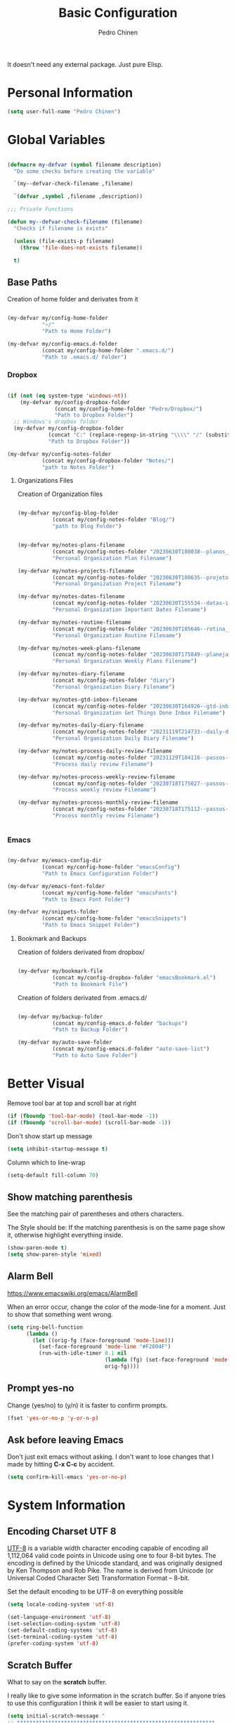 #+TITLE:        Basic Configuration
#+AUTHOR:       Pedro Chinen
#+DATE-CREATED: [2018-09-21 Fri]
#+DATE-UPDATED: [2025-06-06 Fri]

It doesn't need any external package. Just pure Elisp.

* Personal Information
:PROPERTIES:
:Created:  2023-12-06
:END:
#+BEGIN_SRC emacs-lisp
  (setq user-full-name "Pedro Chinen")
#+END_SRC

* Global Variables
:PROPERTIES:
:ID:       d53815ee-b64e-40f0-9b3a-8be0d6db288e
:END:
:LOGBOOK:
- State "DONE"       from "WORKING"    [2019-05-16 qui 13:57]
- State "WORKING"    from "TODO"       [2019-05-16 qui 13:57]
:END:

#+begin_src emacs-lisp

  (defmacro my-defvar (symbol filename description)
    "Do some checks before creating the variable"

    `(my--defvar-check-filename ,filename)

    `(defvar ,symbol ,filename ,description))

  ;;; Private Functions

  (defun my--defvar-check-filename (filename)
    "Checks if filename is exists"

    (unless (file-exists-p filename)
      (throw 'file-does-not-exists filename))

    t)

#+end_src

** Base Paths
:PROPERTIES:
:Created:  2023-10-04
:END:
Creation of home folder and derivates from it
#+BEGIN_SRC emacs-lisp

  (my-defvar my/config-home-folder
             "~/"
             "Path to Home Folder")

  (my-defvar my/config-emacs.d-folder
             (concat my/config-home-folder ".emacs.d/") 
             "Path to .emacs.d/ Folder")

#+END_SRC

*** Dropbox
:PROPERTIES:
:Created:  2023-12-27
:END:

#+begin_src emacs-lisp

  (if (not (eq system-type 'windows-nt))
      (my-defvar my/config-dropbox-folder
                 (concat my/config-home-folder "Pedro/Dropbox/")
                 "Path to Dropbox Folder")
    ;; Windows's dropbox folder
    (my-defvar my/config-dropbox-folder
               (concat "C:" (replace-regexp-in-string "\\\\" "/" (substitute-in-file-name  "$HOMEPATH/Pedro/Dropbox/") t t))
               "Path to Dropbox Folder"))

  (my-defvar my/config-notes-folder
             (concat my/config-dropbox-folder "Notes/")
             "path to Notes Folder")

#+end_src

**** Organizations Files
:PROPERTIES:
:Created:  2023-10-04
:END:
Creation of Organization files

#+begin_src emacs-lisp

  (my-defvar my/config-blog-folder
             (concat my/config-notes-folder "Blog/")
             "path to Blog Folder")


  (my-defvar my/notes-plans-filename
             (concat my/config-notes-folder "20230630T180038--planos__planos_metanote.org")
             "Personal Organization Plan Filename")

  (my-defvar my/notes-projects-filename
             (concat my/config-notes-folder "20230630T180635--projetos__metanote_projetos.org")
             "Personal Organization Project Filename")

  (my-defvar my/notes-dates-filename
             (concat my/config-notes-folder "20230630T155534--datas-importantes.org")
             "Personal Organization Important Dates Filename")

  (my-defvar my/notes-routine-filename
             (concat my/config-notes-folder "20230630T185646--rotina__organization.org")
             "Personal Organization Routine Filename")

  (my-defvar my/notes-week-plans-filename
             (concat my/config-notes-folder "20230630T175849--planejamento-semanal__review.org")
             "Personal Organization Weekly Plans Filename")

  (my-defvar my/notes-diary-filename
             (concat my/config-notes-folder "diary")
             "Personal Organization Diary Filename")

  (my-defvar my/notes-gtd-inbox-filename
             (concat my/config-notes-folder "20230630T164926--gtd-inbox__gtd.org")
             "Personal Organization Get Things Done Inbox Filename")

  (my-defvar my/notes-daily-diary-filename
             (concat my/config-notes-folder "20231119T214733--daily-diary__daily.org")
             "Personal Organization Daily Diary Filename")

  (my-defvar my/notes-process-daily-review-filename
             (concat my/config-notes-folder "20231129T184116--passos-do-review-diário__process.org")
             "Process daily review Filename")

  (my-defvar my/notes-process-weekly-review-filename
             (concat my/config-notes-folder "20230718T175027--passos-do-review-semanal__process.org")
             "Process weekly review Filename")

  (my-defvar my/notes-process-monthly-review-filename
             (concat my/config-notes-folder "20230718T175112--passos-do-review-mensal__process.org")
             "Process monthly review Filename")


#+end_src

*** Emacs
:PROPERTIES:
:Created:  2023-12-27
:END:

#+begin_src emacs-lisp

  (my-defvar my/emacs-config-dir
             (concat my/config-home-folder "emacsConfig")
             "Path to Emacs Configuration Folder")

  (my-defvar my/emacs-font-folder
             (concat my/config-home-folder "emacsFonts")
             "Path to Emacs Font Folder")

  (my-defvar my/snippets-folder
             (concat my/config-home-folder "emacsSnippets")
             "Path to Emacs Snippet Folder")

#+end_src

**** Bookmark and Backups
:PROPERTIES:
:Created:  2023-10-04
:END:
Creation of folders derivated from dropbox/
#+BEGIN_SRC emacs-lisp

  (my-defvar my/bookmark-file
             (concat my/config-dropbox-folder "emacsBookmark.el")
             "Path to Bookmark File")

#+END_SRC

Creation of folders derivated from .emacs.d/
#+BEGIN_SRC emacs-lisp

  (my-defvar my/backup-folder
             (concat my/config-emacs.d-folder "backups")
             "Path to Backup Folder")

  (my-defvar my/auto-save-folder
             (concat my/config-emacs.d-folder "auto-save-list")
             "Path to Auto Save Folder")

#+END_SRC

* Better Visual
:PROPERTIES:
:ID:       40501f1f-b111-4789-992f-c658bd924d15
:END:

Remove tool bar at top and scroll bar at right
#+BEGIN_SRC emacs-lisp
  (if (fboundp 'tool-bar-mode) (tool-bar-mode -1))
  (if (fboundp 'scroll-bar-mode) (scroll-bar-mode -1))

#+END_SRC

Don't show start up message
#+BEGIN_SRC emacs-lisp
  (setq inhibit-startup-message t)

#+END_SRC

Column which to line-wrap
#+BEGIN_SRC emacs-lisp
  (setq-default fill-column 70)
#+END_SRC

** Show matching parenthesis
:PROPERTIES:
:ID:       31f0d337-a006-4af2-ac06-26c49175e66a
:END:

See the matching pair of parentheses and others characters.

The Style should be: If the matching parenthesis is on the same page
show it, otherwise highlight everything inside.
#+BEGIN_SRC emacs-lisp
  (show-paren-mode t)
  (setq show-paren-style 'mixed)

#+END_SRC

** Alarm Bell
:PROPERTIES:
:ID:       cd778e6d-2bbc-4e08-8b4f-6cd46d965a93
:END:
https://www.emacswiki.org/emacs/AlarmBell

When an error occur, change the color of the mode-line for a
moment. Just to show that something went wrong.
#+BEGIN_SRC emacs-lisp
  (setq ring-bell-function
        (lambda ()
          (let ((orig-fg (face-foreground 'mode-line)))
            (set-face-foreground 'mode-line "#F2804F")
            (run-with-idle-timer 0.1 nil
                                 (lambda (fg) (set-face-foreground 'mode-line fg))
                                 orig-fg))))

#+END_SRC

** Prompt yes-no
:PROPERTIES:
:ID:       e61fdcf3-d5ef-437f-b13a-efdeab15013e
:END:

Change (yes/no) to (y/n) it is faster to confirm prompts.
#+BEGIN_SRC emacs-lisp
  (fset 'yes-or-no-p 'y-or-n-p)

#+END_SRC

** Ask before leaving Emacs
:PROPERTIES:
:ID:       61a27609-0794-4195-aca4-b39c0a633541
:END:

Don't just exit emacs without asking. I don't want to lose changes
that I made by hitting *C-x C-c* by accident.
#+BEGIN_SRC emacs-lisp
  (setq confirm-kill-emacs 'yes-or-no-p)

#+END_SRC

* System Information
:PROPERTIES:
:Created:  2023-12-06
:END:
** Encoding Charset UTF 8
:PROPERTIES:
:ID:       f59e7297-4e09-498d-8c47-703673a6f5da
:END:

[[https://en.wikipedia.org/wiki/UTF-8][UTF-8]] is a variable width character encoding capable of encoding all
1,112,064 valid code points in Unicode using one to four 8-bit
bytes. The encoding is defined by the Unicode standard, and was
originally designed by Ken Thompson and Rob Pike. The name is derived
from Unicode (or Universal Coded Character Set) Transformation Format
– 8-bit.

Set the default encoding to be UTF-8 on everything possible
#+BEGIN_SRC emacs-lisp
  (setq locale-coding-system 'utf-8)

  (set-language-environment 'utf-8)
  (set-selection-coding-system 'utf-8)
  (set-default-coding-systems 'utf-8)
  (set-terminal-coding-system 'utf-8)
  (prefer-coding-system 'utf-8)

#+END_SRC

** Scratch Buffer
:PROPERTIES:
:ID:       d4c6c814-f72e-41a1-9930-007d52730ae3
:END:

What to say on the *scratch* buffer.

I really like to give some information in the scratch buffer. So if anyone tries
to use this configuration I think it will be easier to start using it.

#+BEGIN_SRC emacs-lisp
  (setq initial-scratch-message "
  ;; ***************************************************************
  ;; *************************** SCRATCH ***************************
  ;; ***************************************************************

  ;; | Copy & Paste                                                |
  ;; |-------------------------------------------------------------|
  ;; | M-1 : cut line                     | M-3 : paste clipboard  |

  ;; | New command prefix (C-v) and (M-v)                          |
  ;; |-------------------------------------------------------------|
  ;; | M-v M-f : find-file                                         |

  ;; | Useful keybindings                                          |
  ;; |------------------------------------+------------------------|
  ;; | C-r : backward regex               | C-s   : forward regex  |
  ;; | C-n : new buffer                   | C-TAB : other-window   |
  ;; | C-0 : undo                         |                        |

  ;; | Open Hydra Launcher - More commands inside !!               |
  ;; |------------------------------------+------------------------|
  ;; | M-q   : Hydra Launcher                                      |

  ")

#+END_SRC

** Mouse
:PROPERTIES:
:ID:       bacabf25-5984-4e0d-8f5d-042ec3f02da1
:END:
:LOGBOOK:
- State "TODO"       from              [2023-12-06 Wed 16:12]
:END:

When yanking with mouse, don't move the point. Just yank it.
#+BEGIN_SRC emacs-lisp
  (setq mouse-yank-at-point t)
#+END_SRC

To yank with the mouse press *<mouse-2>*, which is the middle button.

Hide the mouse while typing
#+BEGIN_SRC emacs-lisp
  (setq make-pointer-invisible t)

#+END_SRC

*** Wheel
:PROPERTIES:
:ID:       0164fe5d-d0b8-4197-997a-4e887c1de983
:END:

Scroll pleasantly with the mouse wheel. A slow turn moves the buffer
up and down few lines at a time.
#+BEGIN_SRC emacs-lisp
  (setq mouse-wheel-scroll-amount '(2 ((shift) . 5)))
  (setq mouse-wheel-progressive-speed nil)
#+END_SRC

Wheel will follow mouse, So the frame where the mouse is will scroll
#+BEGIN_SRC emacs-lisp
  (setq mouse-wheel-follow-mouse t)
#+END_SRC

** Syslinks
:PROPERTIES:
:ID:       eabe8ead-fcc1-412d-9cdc-da74407d1758
:END:

A symbolic link is a reference to another file or directory. It can be
an absolute or relative path. In emacs, when visiting a symbolic link
to a file under version control the default behavior is to ask what to
do.

Instead just follow the syslink and edit the real file.
#+BEGIN_SRC emacs-lisp
  (setq vc-follow-symlinks t)

#+END_SRC

** Files Modes
:PROPERTIES:
:ID:       31c397d5-4b33-49c1-b850-6892b872c131
:END:

Dot files should be loaded with shell-script-mode.
#+BEGIN_SRC emacs-lisp
  (add-to-list 'auto-mode-alist '(".bashrc" . shell-script-mode))
  (add-to-list 'auto-mode-alist '(".bash_profile" . shell-script-mode))
  (add-to-list 'auto-mode-alist '(".bash_aliases" . shell-script-mode))
  (add-to-list 'auto-mode-alist '(".screenrc" . shell-script-mode))
  (add-to-list 'auto-mode-alist '(".ledgerrc" . shell-script-mode))

#+END_SRC

Make some files open in emacs-lisp-mode.
#+BEGIN_SRC emacs-lisp
  (add-to-list 'auto-mode-alist '("emacs$" . emacs-lisp-mode))
#+END_SRC

Files that doesn't have any extension should be loaded as
fundamental-mode.
#+BEGIN_SRC emacs-lisp
  (add-to-list 'auto-mode-alist '("/[^\\./]*\\'" . fundamental-mode))

#+END_SRC

** History
:PROPERTIES:
:ID:       e1e00346-355c-4d72-8bb3-68badbaf801b
:END:

Set directory to hold history.
#+BEGIN_SRC emacs-lisp
  (setq savehist-file (concat my/config-home-folder ".emacs.d/savehist"))

#+END_SRC

Start mode to save mini buffer history.
#+BEGIN_SRC emacs-lisp
  (savehist-mode 1)

#+END_SRC

How many itens will be saved before deleting old ones.
#+BEGIN_SRC emacs-lisp
  (setq history-length 500)

#+END_SRC

Delete duplicated history.
#+BEGIN_SRC emacs-lisp
  (setq history-delete-duplicates t)

#+END_SRC

What things to save in the *savehist-file*. The mini buffer is
inserted by default.
#+BEGIN_SRC emacs-lisp
  (setq savehist-save-minibuffer-history t)

  (setq savehist-additional-variables
        '(kill-ring
          search-ring
          regexp-search-ring))

#+END_SRC

** Server
:PROPERTIES:
:ID:       12212ff1-f928-4929-87cc-e6f487588a85
:END:

Start server on startup.
#+BEGIN_SRC emacs-lisp
  (when (display-graphic-p)
    (require 'server)
    (unless (server-running-p)
      (server-start)))

#+END_SRC

** Trash
:PROPERTIES:
:Created:  2023-12-06
:END:
*** Move to Trash Instead of Deleting file
:PROPERTIES:
:ID:       bef8aaab-999e-4e5b-bece-a3115be808cf
:END:

Don't delete file, but move to trash instead. Sometimes I messed up
and delete things by mistake. I just want them to be thrown to trash
so I can retrieve them later, if needed.
#+BEGIN_SRC emacs-lisp
  (setq delete-by-moving-to-trash t)
#+END_SRC
** Better Keyboard Quit Command
:PROPERTIES:
:Created:  2025-06-06
:END:
https://emacsredux.com/blog/2025/06/01/let-s-make-keyboard-quit-smarter/

#+begin_src emacs-lisp

(defun er-keyboard-quit ()
  "Smater version of the built-in `keyboard-quit'.

The generic `keyboard-quit' does not do the expected thing when
the minibuffer is open.  Whereas we want it to close the
minibuffer, even without explicitly focusing it."
  (interactive)
  (if (active-minibuffer-window)
      (if (minibufferp)
          (minibuffer-keyboard-quit)
        (abort-recursive-edit))
    (keyboard-quit)))

(global-set-key [remap keyboard-quit] #'er-keyboard-quit)

#+end_src


* General Configurations
:PROPERTIES:
:Created:  2023-12-06
:END:
** Dired
:PROPERTIES:
:ID:       75f45ca7-b183-4da3-a4f0-d32145b7a0be
:END:

Dired uses the program *ls* to show all files from a directory, so we
can pass its parameters to make it behave like we want.

The ones that I like are:
-a : show all entries even those "hidden".
-l : use a long listing format.
-H : follow symbolic links.
--group-directories-first : directory before files.
#+BEGIN_SRC emacs-lisp
  ;;(setq dired-listing-switches "-alH --group-directories-first")

#+END_SRC

Don't show every information about files. Just its name.
#+BEGIN_SRC emacs-lisp
  (defun xah-dired-mode-setup ()
    "to be run as hook for `dired-mode'."
    (dired-hide-details-mode 1))
  (add-hook 'dired-mode-hook 'xah-dired-mode-setup)
#+END_SRC

#+begin_src emacs-lisp
  (when (string= system-type "darwin")       
    (setq dired-use-ls-dired nil))
#+end_src

** Backup
:PROPERTIES:
:Created:  2023-12-06
:END:
Backup is a important part of editing text. Because most of times I
make some mistakes and the possibility to revert to a cleaner state is
the best thing ever.

*** Set Default Directory
:PROPERTIES:
:ID:       a5f317bc-1b74-410b-89fb-07ebeb91b44f
:END:

The default directory to store backups is the file's directory that is
being edited. However, for me, it makes the directory kind of
messy. So to tidy it up a bit I put everything inside a previously set
path.

#+BEGIN_SRC emacs-lisp
  (setq backup-directory-alist `(("." . ,my/backup-folder)))
#+END_SRC

*** DONE How to put every auto-saved backup files into a single directory
CLOSED: [2019-03-15 sex 18:49]
:PROPERTIES:
:ID:       b46630ef-a0a3-4ec3-8d47-104c057070cb
:END:
- State "DONE"       from "WORKING"    [2019-03-15 sex 18:49]
- State "WORKING"    from "TODO"       [2019-03-15 sex 18:49]

*auto-save-file-name-transforms* is a set of transformations that
happens to each file before making an auto-save file name. Because the
REGEXP is tied to ".*" it means that all files will be transformed by
this function. In this case, the REGEXP expression replacement is the
complete path to a specific directory, which means that every
auto-saved file will go into the same directory.

#+BEGIN_SRC emacs-lisp
  (setq auto-save-file-name-transforms `((".*" ,my/auto-save-folder t)))
#+END_SRC

*** Configurations
:PROPERTIES:
:ID:       bb2f8725-32f0-44af-ac1c-ca45a9565b0b
:END:

Copy the file to the backup's folder.
#+BEGIN_SRC emacs-lisp
  (setq backup-by-copying t)

#+END_SRC

When making a backup create a name with a numeric suffix like:
#+BEGIN_SRC text
  Organizador.org.~1~
  Organizador.org.~2~
  Organizador.org.~4~
#+END_SRC

Create numeric suffix when backing up files. I make this way because I
can see what was changed between edits. And It does not take much
space in disk.
#+BEGIN_SRC emacs-lisp
  (setq version-control t)

#+END_SRC

But don't keep too many versions. Just some.
#+BEGIN_SRC emacs-lisp
  ;; How many backups to keep
  (setq kept-new-versions 2)
  (setq kept-old-versions 2)

  ;; Delete the others
  (setq delete-old-versions t)

#+END_SRC

** Bookmark
:PROPERTIES:
:Created:  2023-12-06
:END:
Bookmark is one of my most used function in Emacs. With it I can jump
to important files in seconds.

I normally bookmark:
- Dropbox Folder.
- Git Folder.
- Emacs Configuration Folder.
- Current Projects.
- and a lot of other important files.

*** Bookmark File
:PROPERTIES:
:ID:       d72c25e0-8b1c-474f-a228-89dfb8a5da4d
:END:

Set default file where bookmarks will be saved.
#+BEGIN_SRC emacs-lisp
  (setq bookmark-default-file my/bookmark-file)
#+END_SRC

*** Some Configurations
:PROPERTIES:
:ID:       779ef6b3-ea52-4796-9f0a-4be19af7f482
:END:

Save bookmarks every time you make or delete a bookmark.
#+BEGIN_SRC emacs-lisp
  (setq bookmark-save-flag 1)

#+END_SRC

Bookmarks are displayed in LIFO order. The last bookmarked item is
going to be on the top of the list.
#+BEGIN_SRC emacs-lisp
  (setq bookmark-sort-flag nil)
#+END_SRC

*** Bookmark Menu
:PROPERTIES:
:Created:  2023-10-04
:END:

http://yummymelon.com/devnull/using-bookmarks-in-emacs-like-you-do-in-web-browsers.html

#+begin_src emacs-lisp
  (easy-menu-define cc/bookmarks-menu nil
    "Keymap for CC Bookmarks Menu"
    '("Bookmarks"
      ["Edit Bookmarks" list-bookmarks
       :help "Display a list of existing bookmarks."]
      ["--" nil]
      ["Add Bookmark" bookmark-set-no-overwrite
       :help "Set a bookmark named NAME at the current location."]
      ["---" nil]
      ["Jump to Bookmark" bookmark-jump
       :help "Jump to bookmark"]))
  (easy-menu-add-item global-map '(menu-bar)
                      cc/bookmarks-menu
                      "Tools")
#+end_src

* Provide File
:PROPERTIES:

:ID:       0a01efe1-3948-4017-b344-38ecef7b2a48
:END:
#+BEGIN_SRC emacs-lisp
  (provide 'init-basicConfig)
#+END_SRC

* Updates
:PROPERTIES:
:Created:  2023-12-26
:END:

[2023-12-26 Tue]
- Fix org source block open/close lines

==============================

[2023-12-26 Tue]
- Improve Global Variables creation

==============================

